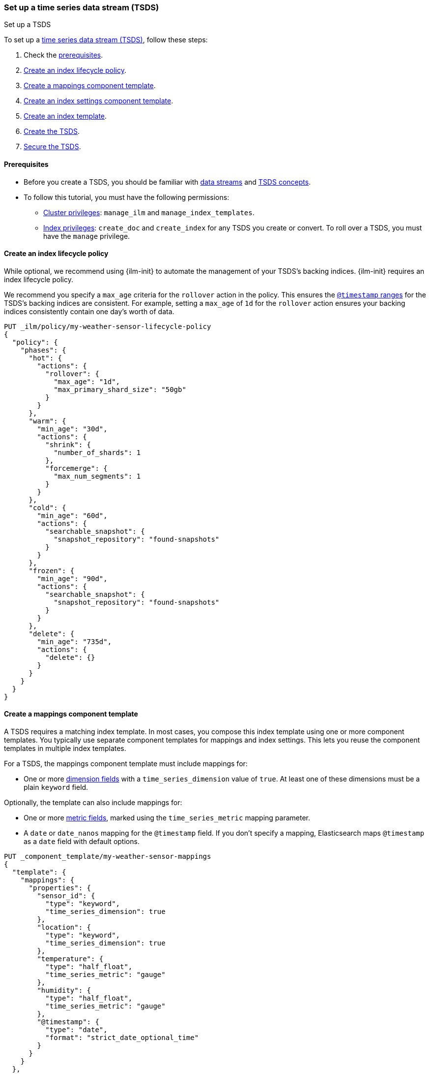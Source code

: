 [[set-up-tsds]]
=== Set up a time series data stream (TSDS)
++++
<titleabbrev>Set up a TSDS</titleabbrev>
++++

To set up a <<tsds,time series data stream (TSDS)>>, follow these steps:

. Check the <<tsds-prereqs,prerequisites>>.
. <<tsds-ilm-policy>>.
. <<tsds-create-mappings-component-template>>.
. <<tsds-create-index-settings-component-template>>.
. <<create-tsds-index-template>>.
. <<create-tsds>>.
. <<secure-tsds>>.

[discrete]
[[tsds-prereqs]]
==== Prerequisites

* Before you create a TSDS, you should be familiar with <<data-streams,data
streams>> and <<tsds,TSDS concepts>>.

* To follow this tutorial, you must have the following permissions:

** <<privileges-list-cluster,Cluster privileges>>: `manage_ilm` and
`manage_index_templates`.
** <<privileges-list-indices,Index privileges>>: `create_doc` and `create_index`
for any TSDS you create or convert. To roll over a TSDS, you must have the
`manage` privilege.

[discrete]
[[tsds-ilm-policy]]
==== Create an index lifecycle policy

While optional, we recommend using {ilm-init} to automate the management of your
TSDS's backing indices. {ilm-init} requires an index lifecycle policy.

We recommend you specify a `max_age` criteria for the `rollover` action in the
policy. This ensures the <<time-bound-indices,`@timestamp` ranges>> for the
TSDS's backing indices are consistent. For example, setting a `max_age` of `1d`
for the `rollover` action ensures your backing indices consistently contain one
day's worth of data.

////
[source,console]
----
PUT /_snapshot/found-snapshots
{
 "type": "fs",
  "settings": {
    "location": "my_backup_location"
  }
}
----
// TESTSETUP
////

[source,console]
----
PUT _ilm/policy/my-weather-sensor-lifecycle-policy
{
  "policy": {
    "phases": {
      "hot": {
        "actions": {
          "rollover": {
            "max_age": "1d",
            "max_primary_shard_size": "50gb"
          }
        }
      },
      "warm": {
        "min_age": "30d",
        "actions": {
          "shrink": {
            "number_of_shards": 1
          },
          "forcemerge": {
            "max_num_segments": 1
          }
        }
      },
      "cold": {
        "min_age": "60d",
        "actions": {
          "searchable_snapshot": {
            "snapshot_repository": "found-snapshots"
          }
        }
      },
      "frozen": {
        "min_age": "90d",
        "actions": {
          "searchable_snapshot": {
            "snapshot_repository": "found-snapshots"
          }
        }
      },
      "delete": {
        "min_age": "735d",
        "actions": {
          "delete": {}
        }
      }
    }
  }
}
----

[discrete]
[[tsds-create-mappings-component-template]]
==== Create a mappings component template

A TSDS requires a matching index template. In most cases, you compose this index
template using one or more component templates. You typically use separate
component templates for mappings and index settings. This lets you reuse the
component templates in multiple index templates.

For a TSDS, the mappings component template must include mappings for:

* One or more <<time-series-dimension,dimension fields>> with a
`time_series_dimension` value of `true`. At least one of these dimensions must
be a plain `keyword` field.

Optionally, the template can also include mappings for:

* One or more <<time-series-metric,metric fields>>, marked using the
`time_series_metric` mapping parameter.

* A `date` or `date_nanos` mapping for the `@timestamp` field. If you don’t
specify a mapping, Elasticsearch maps `@timestamp` as a `date` field with
default options.

[source,console]
----
PUT _component_template/my-weather-sensor-mappings
{
  "template": {
    "mappings": {
      "properties": {
        "sensor_id": {
          "type": "keyword",
          "time_series_dimension": true
        },
        "location": {
          "type": "keyword",
          "time_series_dimension": true
        },
        "temperature": {
          "type": "half_float",
          "time_series_metric": "gauge"
        },
        "humidity": {
          "type": "half_float",
          "time_series_metric": "gauge"
        },
        "@timestamp": {
          "type": "date",
          "format": "strict_date_optional_time"
        }
      }
    }
  },
  "_meta": {
    "description": "Mappings for weather sensor data"
  }
}
----
// TEST[continued]

[discrete]
[[tsds-create-index-settings-component-template]]
==== Create an index settings component template

Optionally, the index settings component template for a TSDS can include:

* Your lifecycle policy in the `index.lifecycle.name` index setting.
* The <<tsds-look-ahead-time,`index.look_ahead_time`>> index setting.
* Other index settings, such as <<index-codec,`index.codec`>>, for your TSDS's
backing indices.

IMPORTANT: Don't specify the `index.routing_path` index setting in a component
template. If you choose, you can configure `index.routing_path` directly in the
index template, as shown in the following step.

[source,console]
----
PUT _component_template/my-weather-sensor-settings
{
  "template": {
    "settings": {
      "index.lifecycle.name": "my-lifecycle-policy",
      "index.look_ahead_time": "3h",
      "index.codec": "best_compression"
    }
  },
  "_meta": {
    "description": "Index settings for weather sensor data"
  }
}
----
// TEST[continued]

[discrete]
[[create-tsds-index-template]]
==== Create an index template

Use your component templates to create an index template. In the index template,
specify:

* One or more index patterns that match the TSDS's name. We recommend
using our {fleet-guide}/data-streams.html#data-streams-naming-scheme[data stream
naming scheme].

* That the template is data stream enabled.

* An `index.mode` object set to `time_series`.

* Optional: The `index.routing_path` index setting. The setting value should
only match plain `keyword` dimension fields and should be set directly in the
index template. When not defined explicitly, the `index.routing_path` setting is
generated from the mapping using all mappings that are set with
`time_series_dimension` set to `true`.

* The component templates containing your mappings and other index settings.

* A priority higher than `200` to avoid collisions with built-in templates.
See <<avoid-index-pattern-collisions>>.

[source,console]
----
PUT _index_template/my-weather-sensor-index-template
{
  "index_patterns": ["metrics-weather_sensors-*"],
  "data_stream": { },
  "template": {
    "settings": {
      "index.mode": "time_series",
      "index.routing_path": [ "sensor_id", "location" ]
    }
  },
  "composed_of": [ "my-weather-sensor-mappings", "my-weather-sensor-settings" ],
  "priority": 500,
  "_meta": {
    "description": "Template for my weather sensor data"
  }
}
----
// TEST[continued]

////
[source,console]
----
DELETE _data_stream/*
DELETE _index_template/*
DELETE _component_template/my-*
DELETE _ilm/policy/my-weather-sensor-lifecycle-policy
----
// TEST[continued]
////

[discrete]
[[create-tsds]]
==== Create the TSDS

<<add-documents-to-a-data-stream,Indexing requests>> add documents to a TSDS.
Documents in a TSDS must include:

* A `@timestamp` field
* One or more dimension fields. At least one dimension must be a `keyword` field
that matches the `index.routing_path` index setting, if specified. If not specified
explicitly, `index.routing_path` is set automatically to whichever mappings have
 `time_series_dimension` set to `true`.

To automatically create your TSDS, submit an indexing request that
targets the TSDS's name. This name must match one of your index template's
index patterns.

IMPORTANT: To test the following example, update the timestamps to within three hours of
your current time. Data added to a TSDS must always fall within an
<<tsds-accepted-time-range,accepted time range>>.

[source,console]
----
PUT metrics-weather_sensors-dev/_bulk
{ "create":{ } }
{ "@timestamp": "2099-05-06T16:21:15.000Z", "sensor_id": "HAL-000001", "location": "plains", "temperature": 26.7,"humidity": 49.9 }
{ "create":{ } }
{ "@timestamp": "2099-05-06T16:25:42.000Z", "sensor_id": "SYKENET-000001", "location": "swamp", "temperature": 32.4, "humidity": 88.9 }

POST metrics-weather_sensors-dev/_doc
{
  "@timestamp": "2099-05-06T16:21:15.000Z",
  "sensor_id": "SYKENET-000001",
  "location": "swamp",
  "temperature": 32.4,
  "humidity": 88.9
}
----
// TEST[skip: The @timestamp value won't match an accepted range in the TSDS]

You can also manually create the TSDS using the
<<indices-create-data-stream,create data stream API>>. The TSDS's name must
still match one of your template's index patterns.

[source,console]
----
PUT _data_stream/metrics-weather_sensors-dev
----
// TEST[setup:tsds_template]
// TEST[teardown:tsds_cleanup]

[discrete]
[[secure-tsds]]
==== Secure the TSDS

Use <<privileges-list-indices,index privileges>> to control access to a TSDS.
Granting privileges on a TSDS grants the same privileges on its backing indices.

For an example, refer to <<data-stream-privileges>>.

[discrete]
[[convert-existing-data-stream-to-tsds]]
==== Convert an existing data stream to a TSDS

You can also use the above steps to convert an existing regular data stream to
a TSDS. In this case, you'll want to:

* Edit your existing index lifecycle policy, component templates, and index
templates instead of creating new ones.

* Instead of creating the TSDS, manually roll over its write index. This ensures
the current write index and any new backing indices have an
<<time-series-mode,`index.mode` of `time_series`>>.
+
You can manually roll over the write index using the
<<indices-rollover-index,rollover API>>.
+
[source,console]
----
POST metrics-weather_sensors-dev/_rollover
----
// TEST[setup:tsds]
// TEST[teardown:tsds_cleanup]

[discrete]
[[set-up-tsds-whats-next]]
==== What's next?

Now that you've set up your TSDS, you can manage and use it like a regular
data stream. For more information, refer to:

* <<use-a-data-stream>>
* <<data-streams-change-mappings-and-settings>>
* <<data-stream-apis,data stream APIs>>
